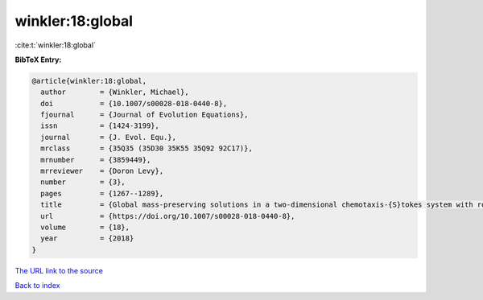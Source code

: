 winkler:18:global
=================

:cite:t:`winkler:18:global`

**BibTeX Entry:**

.. code-block:: bibtex

   @article{winkler:18:global,
     author        = {Winkler, Michael},
     doi           = {10.1007/s00028-018-0440-8},
     fjournal      = {Journal of Evolution Equations},
     issn          = {1424-3199},
     journal       = {J. Evol. Equ.},
     mrclass       = {35Q35 (35D30 35K55 35Q92 92C17)},
     mrnumber      = {3859449},
     mrreviewer    = {Doron Levy},
     number        = {3},
     pages         = {1267--1289},
     title         = {Global mass-preserving solutions in a two-dimensional chemotaxis-{S}tokes system with rotational flux components},
     url           = {https://doi.org/10.1007/s00028-018-0440-8},
     volume        = {18},
     year          = {2018}
   }

`The URL link to the source <https://doi.org/10.1007/s00028-018-0440-8>`__


`Back to index <../By-Cite-Keys.html>`__
